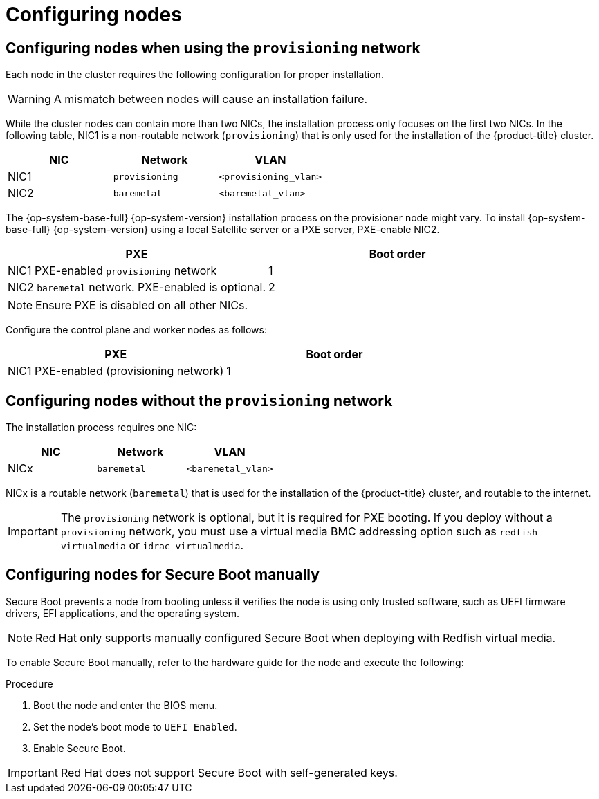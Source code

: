 // Module included in the following assemblies:
//
// * installing/installing_bare_metal/ipi-install-prerequisites.adoc

:_mod-docs-content-type: PROCEDURE
[id="configuring-nodes_{context}"]
= Configuring nodes

[discrete]
== Configuring nodes when using the `provisioning` network

Each node in the cluster requires the following configuration for proper installation.

[WARNING]
====
A mismatch between nodes will cause an installation failure.
====

While the cluster nodes can contain more than two NICs, the installation process only focuses on the first two NICs. In the following table, NIC1 is a non-routable network (`provisioning`) that is only used for the installation of the {product-title} cluster.

[options="header"]
|===
|NIC |Network |VLAN
| NIC1 | `provisioning` | `<provisioning_vlan>`
| NIC2 | `baremetal` | `<baremetal_vlan>`
|===

ifndef::openshift-origin[The {op-system-base-full} {op-system-version} installation process on the provisioner node might vary. To install {op-system-base-full} {op-system-version} using a local Satellite server or a PXE server, PXE-enable NIC2.]
ifdef::openshift-origin[The {op-system-first} installation process on the provisioner node might vary. To install {op-system} using a local Satellite server or a PXE server, PXE-enable NIC2.]

[options="header"]
|===
|PXE |Boot order
| NIC1 PXE-enabled `provisioning` network | 1
| NIC2 `baremetal` network. PXE-enabled is optional. | 2
|===

[NOTE]
====
Ensure PXE is disabled on all other NICs.
====

Configure the control plane and worker nodes as follows:

[options="header"]
|===
|PXE | Boot order
| NIC1 PXE-enabled (provisioning network) | 1
|===

[discrete]
== Configuring nodes without the `provisioning` network

The installation process requires one NIC:

[options="header"]
|===
|NIC |Network |VLAN
| NICx | `baremetal` | `<baremetal_vlan>`
|===

NICx is a routable network (`baremetal`) that is used for the installation of the {product-title} cluster, and routable to the internet.

[IMPORTANT]
====
The `provisioning` network is optional, but it is required for PXE booting. If you deploy without a `provisioning` network, you must use a virtual media BMC addressing option such as `redfish-virtualmedia` or `idrac-virtualmedia`.
====

[id="configuring-nodes-for-secure-boot_{context}"]
[discrete]
== Configuring nodes for Secure Boot manually

Secure Boot prevents a node from booting unless it verifies the node is using only trusted software, such as UEFI firmware drivers, EFI applications, and the operating system.

[NOTE]
====
Red Hat only supports manually configured Secure Boot when deploying with Redfish virtual media.
====

To enable Secure Boot manually, refer to the hardware guide for the node and execute the following:

.Procedure
. Boot the node and enter the BIOS menu.
. Set the node's boot mode to `UEFI Enabled`.
. Enable Secure Boot.

[IMPORTANT]
====
Red Hat does not support Secure Boot with self-generated keys.
====
